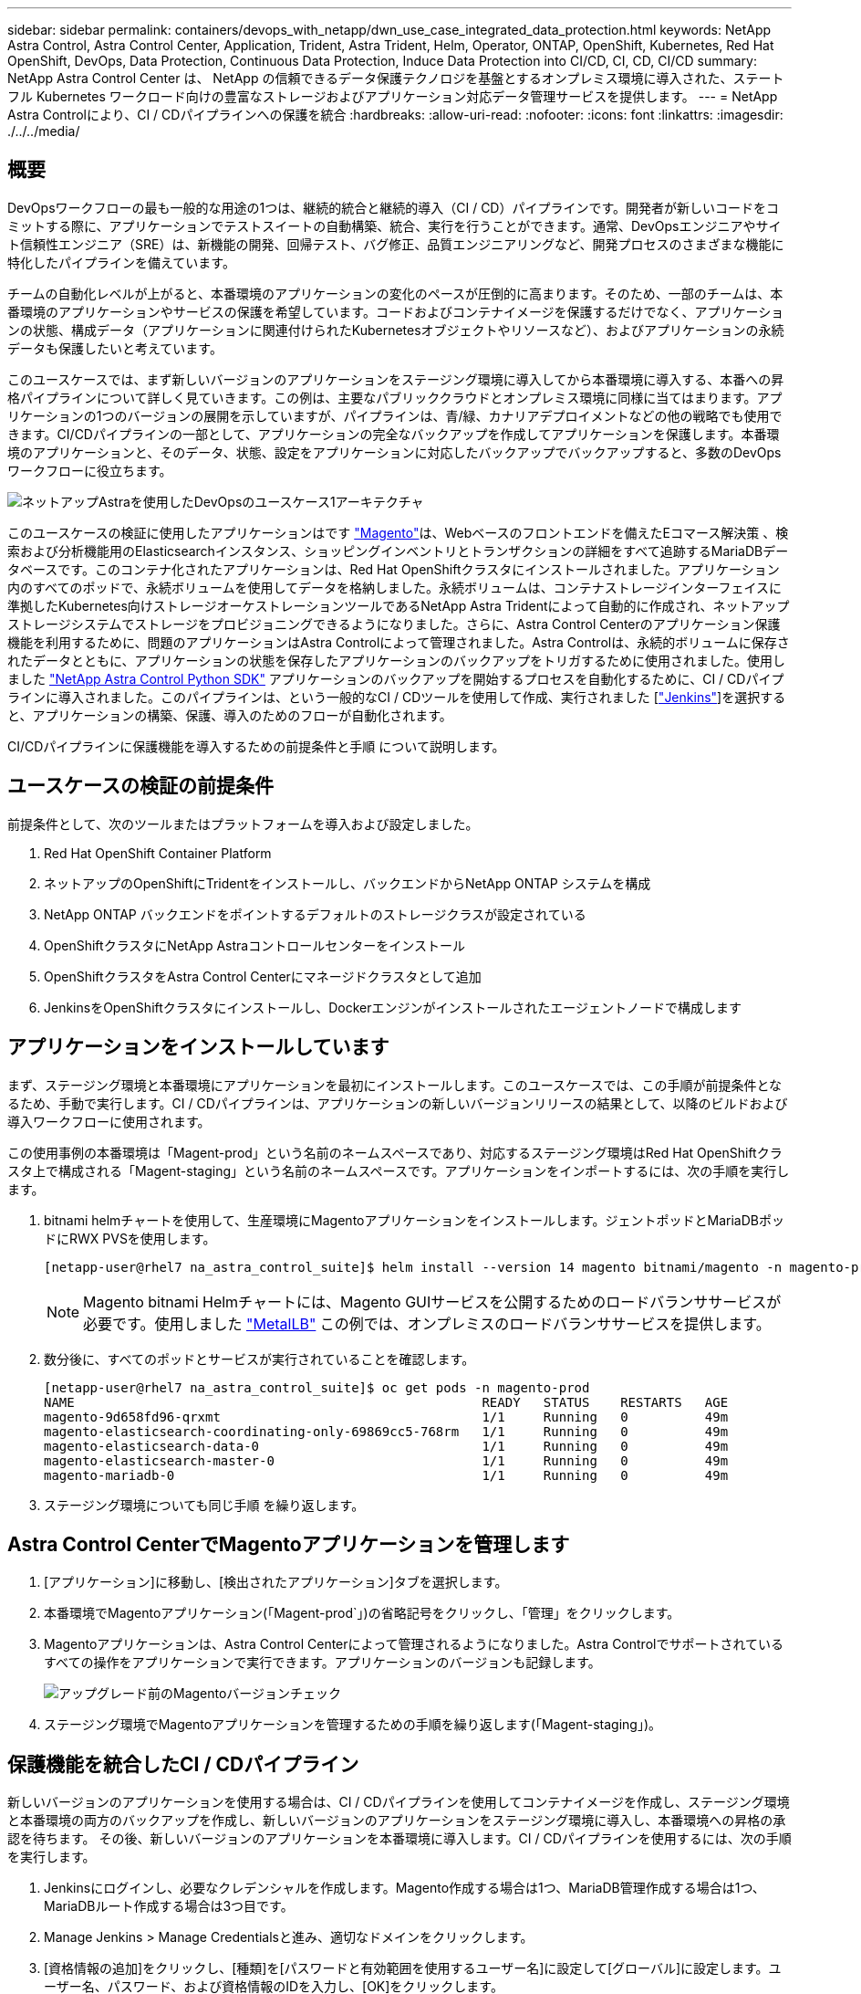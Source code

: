 ---
sidebar: sidebar 
permalink: containers/devops_with_netapp/dwn_use_case_integrated_data_protection.html 
keywords: NetApp Astra Control, Astra Control Center, Application, Trident, Astra Trident, Helm, Operator, ONTAP, OpenShift, Kubernetes, Red Hat OpenShift, DevOps, Data Protection, Continuous Data Protection, Induce Data Protection into CI/CD, CI, CD, CI/CD 
summary: NetApp Astra Control Center は、 NetApp の信頼できるデータ保護テクノロジを基盤とするオンプレミス環境に導入された、ステートフル Kubernetes ワークロード向けの豊富なストレージおよびアプリケーション対応データ管理サービスを提供します。 
---
= NetApp Astra Controlにより、CI / CDパイプラインへの保護を統合
:hardbreaks:
:allow-uri-read: 
:nofooter: 
:icons: font
:linkattrs: 
:imagesdir: ./../../media/




== 概要

DevOpsワークフローの最も一般的な用途の1つは、継続的統合と継続的導入（CI / CD）パイプラインです。開発者が新しいコードをコミットする際に、アプリケーションでテストスイートの自動構築、統合、実行を行うことができます。通常、DevOpsエンジニアやサイト信頼性エンジニア（SRE）は、新機能の開発、回帰テスト、バグ修正、品質エンジニアリングなど、開発プロセスのさまざまな機能に特化したパイプラインを備えています。

チームの自動化レベルが上がると、本番環境のアプリケーションの変化のペースが圧倒的に高まります。そのため、一部のチームは、本番環境のアプリケーションやサービスの保護を希望しています。コードおよびコンテナイメージを保護するだけでなく、アプリケーションの状態、構成データ（アプリケーションに関連付けられたKubernetesオブジェクトやリソースなど）、およびアプリケーションの永続データも保護したいと考えています。

このユースケースでは、まず新しいバージョンのアプリケーションをステージング環境に導入してから本番環境に導入する、本番への昇格パイプラインについて詳しく見ていきます。この例は、主要なパブリッククラウドとオンプレミス環境に同様に当てはまります。アプリケーションの1つのバージョンの展開を示していますが、パイプラインは、青/緑、カナリアデプロイメントなどの他の戦略でも使用できます。CI/CDパイプラインの一部として、アプリケーションの完全なバックアップを作成してアプリケーションを保護します。本番環境のアプリケーションと、そのデータ、状態、設定をアプリケーションに対応したバックアップでバックアップすると、多数のDevOpsワークフローに役立ちます。

image::dwn_image1.jpg[ネットアップAstraを使用したDevOpsのユースケース1アーキテクチャ]

このユースケースの検証に使用したアプリケーションはです https://magento.com/["Magento"^]は、Webベースのフロントエンドを備えたEコマース解決策 、検索および分析機能用のElasticsearchインスタンス、ショッピングインベントリとトランザクションの詳細をすべて追跡するMariaDBデータベースです。このコンテナ化されたアプリケーションは、Red Hat OpenShiftクラスタにインストールされました。アプリケーション内のすべてのポッドで、永続ボリュームを使用してデータを格納しました。永続ボリュームは、コンテナストレージインターフェイスに準拠したKubernetes向けストレージオーケストレーションツールであるNetApp Astra Tridentによって自動的に作成され、ネットアップストレージシステムでストレージをプロビジョニングできるようになりました。さらに、Astra Control Centerのアプリケーション保護機能を利用するために、問題のアプリケーションはAstra Controlによって管理されました。Astra Controlは、永続的ボリュームに保存されたデータとともに、アプリケーションの状態を保存したアプリケーションのバックアップをトリガするために使用されました。使用しました https://github.com/NetApp/netapp-astra-toolkits["NetApp Astra Control Python SDK"^] アプリケーションのバックアップを開始するプロセスを自動化するために、CI / CDパイプラインに導入されました。このパイプラインは、という一般的なCI / CDツールを使用して作成、実行されました [https://www.jenkins.io/["Jenkins"^]]を選択すると、アプリケーションの構築、保護、導入のためのフローが自動化されます。

CI/CDパイプラインに保護機能を導入するための前提条件と手順 について説明します。



== ユースケースの検証の前提条件

前提条件として、次のツールまたはプラットフォームを導入および設定しました。

. Red Hat OpenShift Container Platform
. ネットアップのOpenShiftにTridentをインストールし、バックエンドからNetApp ONTAP システムを構成
. NetApp ONTAP バックエンドをポイントするデフォルトのストレージクラスが設定されている
. OpenShiftクラスタにNetApp Astraコントロールセンターをインストール
. OpenShiftクラスタをAstra Control Centerにマネージドクラスタとして追加
. JenkinsをOpenShiftクラスタにインストールし、Dockerエンジンがインストールされたエージェントノードで構成します




== アプリケーションをインストールしています

まず、ステージング環境と本番環境にアプリケーションを最初にインストールします。このユースケースでは、この手順が前提条件となるため、手動で実行します。CI / CDパイプラインは、アプリケーションの新しいバージョンリリースの結果として、以降のビルドおよび導入ワークフローに使用されます。

この使用事例の本番環境は「Magent-prod」という名前のネームスペースであり、対応するステージング環境はRed Hat OpenShiftクラスタ上で構成される「Magent-staging」という名前のネームスペースです。アプリケーションをインポートするには、次の手順を実行します。

. bitnami helmチャートを使用して、生産環境にMagentoアプリケーションをインストールします。ジェントポッドとMariaDBポッドにRWX PVSを使用します。
+
[listing]
----
[netapp-user@rhel7 na_astra_control_suite]$ helm install --version 14 magento bitnami/magento -n magento-prod --create-namespace --set image.tag=2.4.1-debian-10-r11,magentoHost=10.63.172.243,persistence.magento.accessMode=ReadWriteMany,persistence.apache.accessMode=ReadWriteMany,mariadb.master.persistence.accessModes[0]=ReadWriteMany
----
+

NOTE: Magento bitnami Helmチャートには、Magento GUIサービスを公開するためのロードバランササービスが必要です。使用しました link:https://metallb.universe.tf/["MetalLB"^] この例では、オンプレミスのロードバランササービスを提供します。

. 数分後に、すべてのポッドとサービスが実行されていることを確認します。
+
[listing]
----
[netapp-user@rhel7 na_astra_control_suite]$ oc get pods -n magento-prod
NAME                                                     READY   STATUS    RESTARTS   AGE
magento-9d658fd96-qrxmt                                  1/1     Running   0          49m
magento-elasticsearch-coordinating-only-69869cc5-768rm   1/1     Running   0          49m
magento-elasticsearch-data-0                             1/1     Running   0          49m
magento-elasticsearch-master-0                           1/1     Running   0          49m
magento-mariadb-0                                        1/1     Running   0          49m
----
. ステージング環境についても同じ手順 を繰り返します。




== Astra Control CenterでMagentoアプリケーションを管理します

. [アプリケーション]に移動し、[検出されたアプリケーション]タブを選択します。
. 本番環境でMagentoアプリケーション(「Magent-prod`」)の省略記号をクリックし、「管理」をクリックします。
. Magentoアプリケーションは、Astra Control Centerによって管理されるようになりました。Astra Controlでサポートされているすべての操作をアプリケーションで実行できます。アプリケーションのバージョンも記録します。
+
image::dwn_image2.jpg[アップグレード前のMagentoバージョンチェック]

. ステージング環境でMagentoアプリケーションを管理するための手順を繰り返します(「Magent-staging」)。




== 保護機能を統合したCI / CDパイプライン

新しいバージョンのアプリケーションを使用する場合は、CI / CDパイプラインを使用してコンテナイメージを作成し、ステージング環境と本番環境の両方のバックアップを作成し、新しいバージョンのアプリケーションをステージング環境に導入し、本番環境への昇格の承認を待ちます。 その後、新しいバージョンのアプリケーションを本番環境に導入します。CI / CDパイプラインを使用するには、次の手順を実行します。

. Jenkinsにログインし、必要なクレデンシャルを作成します。Magento作成する場合は1つ、MariaDB管理作成する場合は1つ、MariaDBルート作成する場合は3つ目です。
. Manage Jenkins > Manage Credentialsと進み、適切なドメインをクリックします。
. [資格情報の追加]をクリックし、[種類]を[パスワードと有効範囲を使用するユーザー名]に設定して[グローバル]に設定します。ユーザー名、パスワード、および資格情報のIDを入力し、[OK]をクリックします。
+
image::dwn_image8.jpg[クレデンシャルの作成]

. 他の2つのクレデンシャルについても同じ手順 を繰り返します。
. ダッシュボードに戻り、[新しいアイテム]をクリックしてパイプラインを作成し、[パイプライン]をクリックします。
. Jenkinsfileからパイプラインをコピーします https://github.com/NetApp/netapp-astra-toolkits/blob/main/ci_cd_examples/jenkins_pipelines/protecting_apps_in_ci_cd_pipelines/Jenkinsfile["こちらをご覧ください"^]。
. パイプラインをJenkinsパイプラインセクションに貼り付け、保存をクリックします。
. Helmチャートバージョン、アップグレード先のMagentoアプリケーションバージョン、Astraツールキットバージョン、Astra Control Center FQDN、APIトークン、インスタンスIDなど、Jenkinsパイプラインのパラメータをそれぞれの詳細に入力します。本番環境とステージング環境の両方でDockerレジストリ、ネームスペース、MagentoのIPを指定し、作成したクレデンシャルのクレデンシャルIDも指定します。
+
[listing]
----
MAGENTO_VERSION = '2.4.1-debian-10-r14'
CHART_VERSION = '14'
RELEASE_TYPE = 'MINOR'
ASTRA_TOOLKIT_VERSION = '2.0.2'
ASTRA_API_TOKEN = 'xxxxxxxx'
ASTRA_INSTANCE_ID = 'xxx-xxx-xxx-xxx-xxx'
ASTRA_FQDN = 'netapp-astra-control-center.org.example.com'
DOCKER_REGISTRY = 'docker.io/netapp-solutions-cicd'
PROD_NAMESPACE = 'magento-prod'
PROD_MAGENTO_IP = 'x.x.x.x'
STAGING_NAMESPACE = 'magento-staging'
STAGING_MAGENTO_IP = 'x.x.x.x'
MAGENTO_CREDS = credentials('magento-cred')
MAGENTO_MARIADB_CREDS = credentials('magento-mariadb-cred')
MAGENTO_MARIADB_ROOT_CREDS = credentials('magento-mariadb-root-cred')
----
. [今すぐ構築]をクリックしますパイプラインが実行を開始し'ステップを進めますアプリケーションイメージは最初にビルドされ、コンテナレジストリにアップロードされます。
+
image::dwn_image3.jpg[パイプラインの進捗状況]

. アプリケーションのバックアップは、Astra Controlを使用して開始します。
+
image::dwn_image4.jpg[バックアップを開始しました]

. バックアップステージが正常に完了したら、Astra Control Centerからのバックアップを確認します。
+
image::dwn_image5.jpg[バックアップが完了しました]

. 新しいバージョンのアプリケーションがステージング環境に展開されます。
+
image::dwn_image6.jpg[ステージングによる導入が開始されました]

. この手順が完了すると、ユーザが本番環境への導入を承認するまで待機します。この段階では、QAチームがいくつかの手動テストを実行し、本番環境を承認すると仮定します。次に、[承認]をクリックして、新しいバージョンのアプリケーションを本番環境に展開できます。
+
image::dwn_image7.jpg[プロモーションを待っています]

. 本番アプリケーションが目的のバージョンにアップグレードされていることも確認します。
+
image::dwn_image11.jpg[本番アプリケーションがアップグレードされました]



CI / CDパイプラインの一環として、アプリケーションに対応した完全なバックアップを作成してアプリケーションを保護できることを実証しました。アプリケーション全体が本番への昇格パイプラインの一部としてバックアップされているため、高度に自動化されたアプリケーションの導入について、自信を持って実行できます。アプリケーションのデータ、状態、設定を含むこのアプリケーション対応バックアップは、多数のDevOpsワークフローに役立ちます。予期しない問題が発生した場合は、アプリケーションの前のバージョンにロールバックすることが重要なワークフローとなります。

Jenkinsツールを使用してCI / CDワークフローをデモしましたが、コンセプトはさまざまなツールや戦略に簡単かつ効率的に外挿できます。このユースケースの実際の動作を確認するには、ビデオをご覧ください link:dwn_videos_data_protection_in_ci_cd_pipeline.html["こちらをご覧ください"^]。
